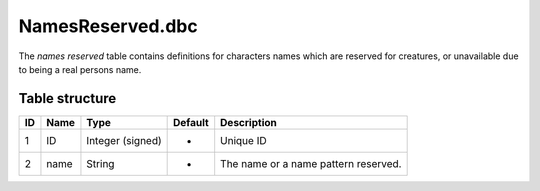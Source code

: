 .. _file-formats-dbc-namesreserved:

=================
NamesReserved.dbc
=================

The *names reserved* table contains definitions for characters names
which are reserved for creatures, or unavailable due to being a real
persons name.

Table structure
---------------

+------+--------+--------------------+-----------+----------------------------------------+
| ID   | Name   | Type               | Default   | Description                            |
+======+========+====================+===========+========================================+
| 1    | ID     | Integer (signed)   | -         | Unique ID                              |
+------+--------+--------------------+-----------+----------------------------------------+
| 2    | name   | String             | -         | The name or a name pattern reserved.   |
+------+--------+--------------------+-----------+----------------------------------------+
